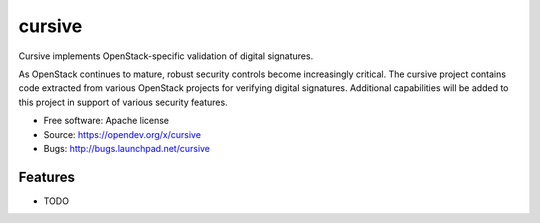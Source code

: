 ===============================
cursive
===============================

Cursive implements OpenStack-specific validation of digital signatures.

As OpenStack continues to mature, robust security controls become increasingly
critical. The cursive project contains code extracted from various OpenStack
projects for verifying digital signatures. Additional capabilities will be
added to this project in support of various security features.

* Free software: Apache license
* Source: https://opendev.org/x/cursive
* Bugs: http://bugs.launchpad.net/cursive

Features
--------

* TODO

